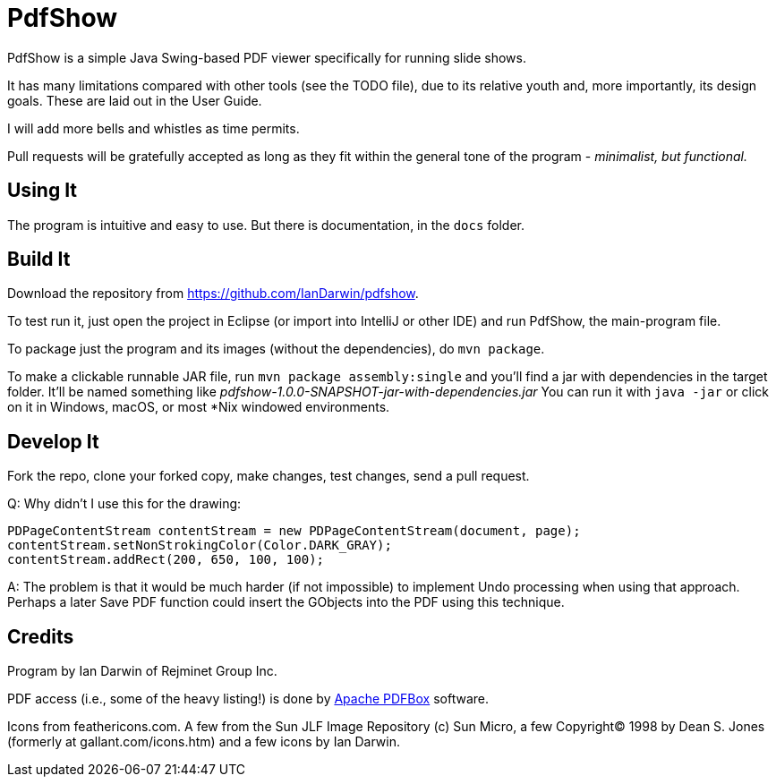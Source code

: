 = PdfShow

PdfShow is a simple Java Swing-based PDF viewer specifically for running slide shows.

It has many limitations compared with other tools (see the TODO file), due to 
its relative youth and, more importantly, its design goals.
These are laid out in the User Guide.

I will add more bells and whistles as time permits.

Pull requests will be gratefully accepted as long as they fit
within the general tone of the program - _minimalist, but functional._ 

== Using It

The program is intuitive and easy to use.
But there is documentation, in the `docs` folder.

== Build It

Download the repository from https://github.com/IanDarwin/pdfshow.

To test run it, just open the project in Eclipse (or import into IntelliJ or
other IDE) and run PdfShow, the main-program file.

To package just the program and its images (without the dependencies),
do `mvn package`.

To make a clickable runnable JAR file, run `mvn package assembly:single`
and you'll find a jar with dependencies in the target folder.
It'll be named something like _pdfshow-1.0.0-SNAPSHOT-jar-with-dependencies.jar_
You can run it with `java -jar` or click on it in Windows, macOS, 
or most *Nix windowed environments.

== Develop It

Fork the repo, clone your forked copy, make changes, test changes, send a pull request.

Q: Why didn't I use this for the drawing:

	PDPageContentStream contentStream = new PDPageContentStream(document, page);
	contentStream.setNonStrokingColor(Color.DARK_GRAY);
	contentStream.addRect(200, 650, 100, 100);

A: The problem is that it would be much harder (if not impossible) to implement Undo processing
when using that approach. Perhaps a later Save PDF function could
insert the GObjects into the PDF using this technique.

== Credits

Program by Ian Darwin of Rejminet Group Inc.

PDF access (i.e., some of the heavy listing!) is done by 
https://pdfbox.apache.org/[Apache PDFBox] software.

Icons from feathericons.com. A few from
the Sun JLF Image Repository (c) Sun Micro,
a few Copyright(C) 1998 by Dean S. Jones
(formerly at gallant.com/icons.htm)
and a few icons by Ian Darwin.
